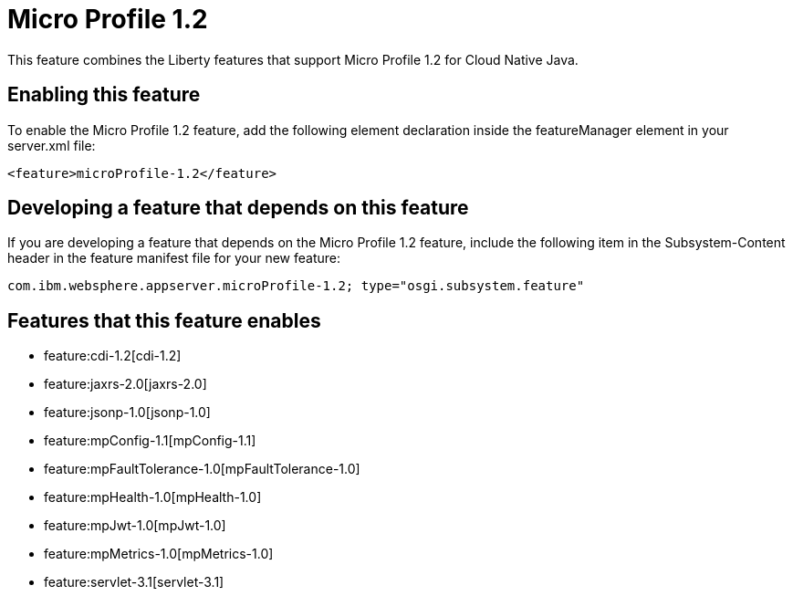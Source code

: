 = Micro Profile 1.2
:nofooter:
This feature combines the Liberty features that support Micro Profile 1.2 for Cloud Native Java.

== Enabling this feature
To enable the Micro Profile 1.2 feature, add the following element declaration inside the featureManager element in your server.xml file:


----
<feature>microProfile-1.2</feature>
----

== Developing a feature that depends on this feature
If you are developing a feature that depends on the Micro Profile 1.2 feature, include the following item in the Subsystem-Content header in the feature manifest file for your new feature:


[source,]
----
com.ibm.websphere.appserver.microProfile-1.2; type="osgi.subsystem.feature"
----

== Features that this feature enables
* feature:cdi-1.2[cdi-1.2]
* feature:jaxrs-2.0[jaxrs-2.0]
* feature:jsonp-1.0[jsonp-1.0]
* feature:mpConfig-1.1[mpConfig-1.1]
* feature:mpFaultTolerance-1.0[mpFaultTolerance-1.0]
* feature:mpHealth-1.0[mpHealth-1.0]
* feature:mpJwt-1.0[mpJwt-1.0]
* feature:mpMetrics-1.0[mpMetrics-1.0]
* feature:servlet-3.1[servlet-3.1]
